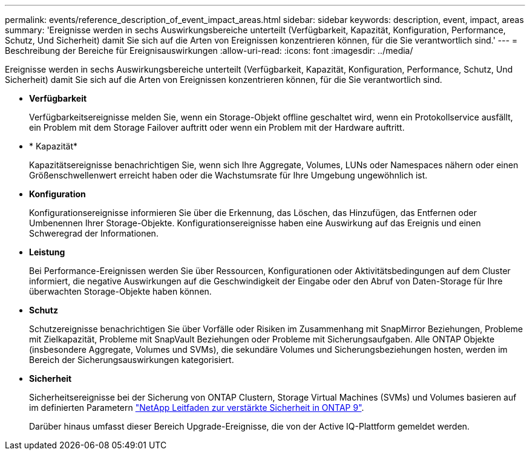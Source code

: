 ---
permalink: events/reference_description_of_event_impact_areas.html 
sidebar: sidebar 
keywords: description, event, impact, areas 
summary: 'Ereignisse werden in sechs Auswirkungsbereiche unterteilt (Verfügbarkeit, Kapazität, Konfiguration, Performance, Schutz, Und Sicherheit) damit Sie sich auf die Arten von Ereignissen konzentrieren können, für die Sie verantwortlich sind.' 
---
= Beschreibung der Bereiche für Ereignisauswirkungen
:allow-uri-read: 
:icons: font
:imagesdir: ../media/


[role="lead"]
Ereignisse werden in sechs Auswirkungsbereiche unterteilt (Verfügbarkeit, Kapazität, Konfiguration, Performance, Schutz, Und Sicherheit) damit Sie sich auf die Arten von Ereignissen konzentrieren können, für die Sie verantwortlich sind.

* *Verfügbarkeit*
+
Verfügbarkeitsereignisse melden Sie, wenn ein Storage-Objekt offline geschaltet wird, wenn ein Protokollservice ausfällt, ein Problem mit dem Storage Failover auftritt oder wenn ein Problem mit der Hardware auftritt.

* * Kapazität*
+
Kapazitätsereignisse benachrichtigen Sie, wenn sich Ihre Aggregate, Volumes, LUNs oder Namespaces nähern oder einen Größenschwellenwert erreicht haben oder die Wachstumsrate für Ihre Umgebung ungewöhnlich ist.

* *Konfiguration*
+
Konfigurationsereignisse informieren Sie über die Erkennung, das Löschen, das Hinzufügen, das Entfernen oder Umbenennen Ihrer Storage-Objekte. Konfigurationsereignisse haben eine Auswirkung auf das Ereignis und einen Schweregrad der Informationen.

* *Leistung*
+
Bei Performance-Ereignissen werden Sie über Ressourcen, Konfigurationen oder Aktivitätsbedingungen auf dem Cluster informiert, die negative Auswirkungen auf die Geschwindigkeit der Eingabe oder den Abruf von Daten-Storage für Ihre überwachten Storage-Objekte haben können.

* *Schutz*
+
Schutzereignisse benachrichtigen Sie über Vorfälle oder Risiken im Zusammenhang mit SnapMirror Beziehungen, Probleme mit Zielkapazität, Probleme mit SnapVault Beziehungen oder Probleme mit Sicherungsaufgaben. Alle ONTAP Objekte (insbesondere Aggregate, Volumes und SVMs), die sekundäre Volumes und Sicherungsbeziehungen hosten, werden im Bereich der Sicherungsauswirkungen kategorisiert.

* *Sicherheit*
+
Sicherheitsereignisse bei der Sicherung von ONTAP Clustern, Storage Virtual Machines (SVMs) und Volumes basieren auf im definierten Parametern http://www.netapp.com/us/media/tr-4569.pdf["NetApp Leitfaden zur verstärkte Sicherheit in ONTAP 9"].

+
Darüber hinaus umfasst dieser Bereich Upgrade-Ereignisse, die von der Active IQ-Plattform gemeldet werden.


